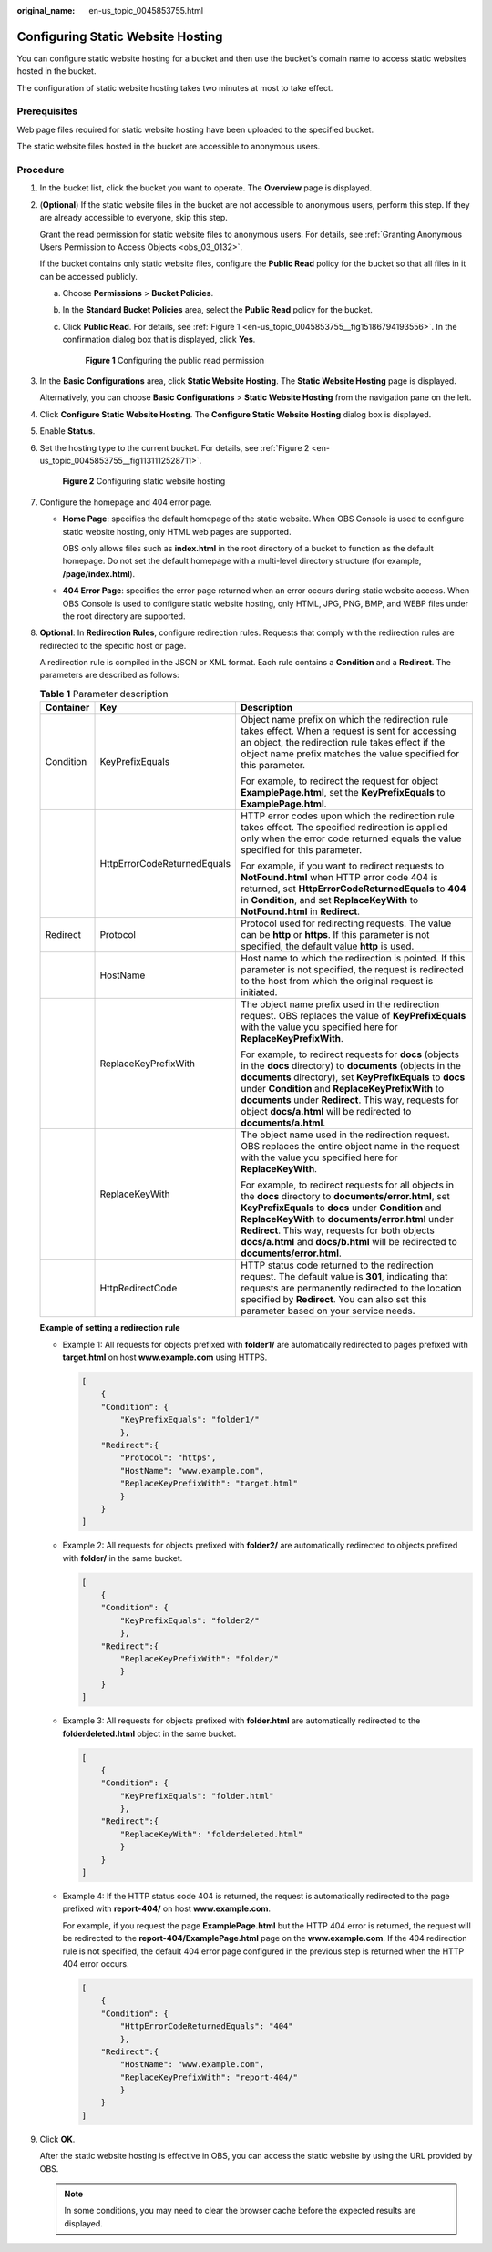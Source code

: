 :original_name: en-us_topic_0045853755.html

.. _en-us_topic_0045853755:

Configuring Static Website Hosting
==================================

You can configure static website hosting for a bucket and then use the bucket's domain name to access static websites hosted in the bucket.

The configuration of static website hosting takes two minutes at most to take effect.

Prerequisites
-------------

Web page files required for static website hosting have been uploaded to the specified bucket.

The static website files hosted in the bucket are accessible to anonymous users.

Procedure
---------

#. In the bucket list, click the bucket you want to operate. The **Overview** page is displayed.

#. (**Optional**) If the static website files in the bucket are not accessible to anonymous users, perform this step. If they are already accessible to everyone, skip this step.

   Grant the read permission for static website files to anonymous users. For details, see :ref:`Granting Anonymous Users Permission to Access Objects <obs_03_0132>`.

   If the bucket contains only static website files, configure the **Public Read** policy for the bucket so that all files in it can be accessed publicly.

   a. Choose **Permissions** > **Bucket Policies**.

   b. In the **Standard Bucket Policies** area, select the **Public Read** policy for the bucket.

   c. Click **Public Read**. For details, see :ref:`Figure 1 <en-us_topic_0045853755__fig15186794193556>`. In the confirmation dialog box that is displayed, click **Yes**.

      .. _en-us_topic_0045853755__fig15186794193556:

      .. figure:: /_static/images/en-us_image_0000001226102917.png
         :alt: **Figure 1** Configuring the public read permission

         **Figure 1** Configuring the public read permission

#. In the **Basic Configurations** area, click **Static Website Hosting**. The **Static Website Hosting** page is displayed.

   Alternatively, you can choose **Basic Configurations** > **Static Website Hosting** from the navigation pane on the left.

#. Click **Configure Static Website Hosting**. The **Configure Static Website Hosting** dialog box is displayed.

#. Enable **Status**.

#. Set the hosting type to the current bucket. For details, see :ref:`Figure 2 <en-us_topic_0045853755__fig1131112528711>`.

   .. _en-us_topic_0045853755__fig1131112528711:

   .. figure:: /_static/images/en-us_image_0000001226221521.png
      :alt: **Figure 2** Configuring static website hosting

      **Figure 2** Configuring static website hosting

#. Configure the homepage and 404 error page.

   -  **Home Page**: specifies the default homepage of the static website. When OBS Console is used to configure static website hosting, only HTML web pages are supported.

      OBS only allows files such as **index.html** in the root directory of a bucket to function as the default homepage. Do not set the default homepage with a multi-level directory structure (for example, **/page/index.html**).

   -  **404 Error Page**: specifies the error page returned when an error occurs during static website access. When OBS Console is used to configure static website hosting, only HTML, JPG, PNG, BMP, and WEBP files under the root directory are supported.

#. **Optional**: In **Redirection Rules**, configure redirection rules. Requests that comply with the redirection rules are redirected to the specific host or page.

   A redirection rule is compiled in the JSON or XML format. Each rule contains a **Condition** and a **Redirect**. The parameters are described as follows:

   .. table:: **Table 1** Parameter description

      +-----------------------+-----------------------------+-------------------------------------------------------------------------------------------------------------------------------------------------------------------------------------------------------------------------------------------------------------------------------------------------------------------------------------------------------------------+
      | Container             | Key                         | Description                                                                                                                                                                                                                                                                                                                                                       |
      +=======================+=============================+===================================================================================================================================================================================================================================================================================================================================================================+
      | Condition             | KeyPrefixEquals             | Object name prefix on which the redirection rule takes effect. When a request is sent for accessing an object, the redirection rule takes effect if the object name prefix matches the value specified for this parameter.                                                                                                                                        |
      |                       |                             |                                                                                                                                                                                                                                                                                                                                                                   |
      |                       |                             | For example, to redirect the request for object **ExamplePage.html**, set the **KeyPrefixEquals** to **ExamplePage.html**.                                                                                                                                                                                                                                        |
      +-----------------------+-----------------------------+-------------------------------------------------------------------------------------------------------------------------------------------------------------------------------------------------------------------------------------------------------------------------------------------------------------------------------------------------------------------+
      |                       | HttpErrorCodeReturnedEquals | HTTP error codes upon which the redirection rule takes effect. The specified redirection is applied only when the error code returned equals the value specified for this parameter.                                                                                                                                                                              |
      |                       |                             |                                                                                                                                                                                                                                                                                                                                                                   |
      |                       |                             | For example, if you want to redirect requests to **NotFound.html** when HTTP error code 404 is returned, set **HttpErrorCodeReturnedEquals** to **404** in **Condition**, and set **ReplaceKeyWith** to **NotFound.html** in **Redirect**.                                                                                                                        |
      +-----------------------+-----------------------------+-------------------------------------------------------------------------------------------------------------------------------------------------------------------------------------------------------------------------------------------------------------------------------------------------------------------------------------------------------------------+
      | Redirect              | Protocol                    | Protocol used for redirecting requests. The value can be **http** or **https**. If this parameter is not specified, the default value **http** is used.                                                                                                                                                                                                           |
      +-----------------------+-----------------------------+-------------------------------------------------------------------------------------------------------------------------------------------------------------------------------------------------------------------------------------------------------------------------------------------------------------------------------------------------------------------+
      |                       | HostName                    | Host name to which the redirection is pointed. If this parameter is not specified, the request is redirected to the host from which the original request is initiated.                                                                                                                                                                                            |
      +-----------------------+-----------------------------+-------------------------------------------------------------------------------------------------------------------------------------------------------------------------------------------------------------------------------------------------------------------------------------------------------------------------------------------------------------------+
      |                       | ReplaceKeyPrefixWith        | The object name prefix used in the redirection request. OBS replaces the value of **KeyPrefixEquals** with the value you specified here for **ReplaceKeyPrefixWith**.                                                                                                                                                                                             |
      |                       |                             |                                                                                                                                                                                                                                                                                                                                                                   |
      |                       |                             | For example, to redirect requests for **docs** (objects in the **docs** directory) to **documents** (objects in the **documents** directory), set **KeyPrefixEquals** to **docs** under **Condition** and **ReplaceKeyPrefixWith** to **documents** under **Redirect**. This way, requests for object **docs/a.html** will be redirected to **documents/a.html**. |
      +-----------------------+-----------------------------+-------------------------------------------------------------------------------------------------------------------------------------------------------------------------------------------------------------------------------------------------------------------------------------------------------------------------------------------------------------------+
      |                       | ReplaceKeyWith              | The object name used in the redirection request. OBS replaces the entire object name in the request with the value you specified here for **ReplaceKeyWith**.                                                                                                                                                                                                     |
      |                       |                             |                                                                                                                                                                                                                                                                                                                                                                   |
      |                       |                             | For example, to redirect requests for all objects in the **docs** directory to **documents/error.html**, set **KeyPrefixEquals** to **docs** under **Condition** and **ReplaceKeyWith** to **documents/error.html** under **Redirect**. This way, requests for both objects **docs/a.html** and **docs/b.html** will be redirected to **documents/error.html**.   |
      +-----------------------+-----------------------------+-------------------------------------------------------------------------------------------------------------------------------------------------------------------------------------------------------------------------------------------------------------------------------------------------------------------------------------------------------------------+
      |                       | HttpRedirectCode            | HTTP status code returned to the redirection request. The default value is **301**, indicating that requests are permanently redirected to the location specified by **Redirect**. You can also set this parameter based on your service needs.                                                                                                                   |
      +-----------------------+-----------------------------+-------------------------------------------------------------------------------------------------------------------------------------------------------------------------------------------------------------------------------------------------------------------------------------------------------------------------------------------------------------------+

   **Example of setting a redirection rule**

   -  Example 1: All requests for objects prefixed with **folder1/** are automatically redirected to pages prefixed with **target.html** on host **www.example.com** using HTTPS.

      .. code-block::

         [
             {
             "Condition": {
                 "KeyPrefixEquals": "folder1/"
                 },
             "Redirect":{
                 "Protocol": "https",
                 "HostName": "www.example.com",
                 "ReplaceKeyPrefixWith": "target.html"
                 }
             }
         ]

   -  Example 2: All requests for objects prefixed with **folder2/** are automatically redirected to objects prefixed with **folder/** in the same bucket.

      .. code-block::

         [
             {
             "Condition": {
                 "KeyPrefixEquals": "folder2/"
                 },
             "Redirect":{
                 "ReplaceKeyPrefixWith": "folder/"
                 }
             }
         ]

   -  Example 3: All requests for objects prefixed with **folder.html** are automatically redirected to the **folderdeleted.html** object in the same bucket.

      .. code-block::

         [
             {
             "Condition": {
                 "KeyPrefixEquals": "folder.html"
                 },
             "Redirect":{
                 "ReplaceKeyWith": "folderdeleted.html"
                 }
             }
         ]

   -  Example 4: If the HTTP status code 404 is returned, the request is automatically redirected to the page prefixed with **report-404/** on host **www.example.com**.

      For example, if you request the page **ExamplePage.html** but the HTTP 404 error is returned, the request will be redirected to the **report-404/ExamplePage.html** page on the **www.example.com**. If the 404 redirection rule is not specified, the default 404 error page configured in the previous step is returned when the HTTP 404 error occurs.

      .. code-block::

         [
             {
             "Condition": {
                 "HttpErrorCodeReturnedEquals": "404"
                 },
             "Redirect":{
                 "HostName": "www.example.com",
                 "ReplaceKeyPrefixWith": "report-404/"
                 }
             }
         ]

#. Click **OK**.

   After the static website hosting is effective in OBS, you can access the static website by using the URL provided by OBS.

   .. note::

      In some conditions, you may need to clear the browser cache before the expected results are displayed.
